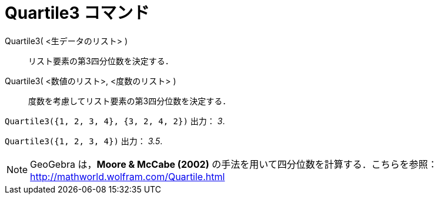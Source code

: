= Quartile3 コマンド
:page-en: commands/Quartile3
ifdef::env-github[:imagesdir: /ja/modules/ROOT/assets/images]

Quartile3( <生データのリスト> )::
  リスト要素の第3四分位数を決定する．
Quartile3( <数値のリスト>, <度数のリスト> )::
  度数を考慮してリスト要素の第3四分位数を決定する．

[EXAMPLE]
====

`++Quartile3({1, 2, 3, 4}, {3, 2, 4, 2})++` 出力： _3_.

====

[EXAMPLE]
====

`++Quartile3({1, 2, 3, 4})++` 出力： _3.5_.

====

[NOTE]
====

GeoGebra は，*Moore & McCabe (2002)* の手法を用いて四分位数を計算する．こちらを参照：
http://mathworld.wolfram.com/Quartile.html

====

